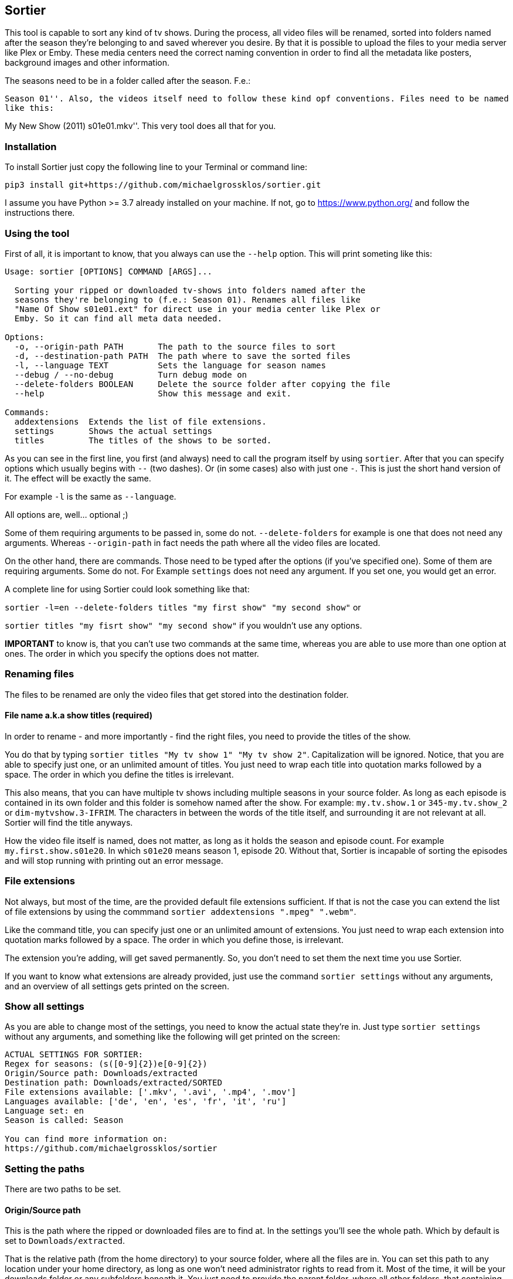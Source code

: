 == Sortier

:toc:

This tool is capable to sort any kind of tv shows.
During the process, all video files will be renamed, sorted into folders named after the season they’re belonging to and saved wherever you desire.
By that it is possible to upload the files to your media server like Plex or Emby.
These media centers need the correct naming convention in order to find all the metadata like posters, background images and other information.

The seasons need to be in a folder called after the season. F.e.:

``Season 01''. Also, the videos itself need to follow these kind opf
conventions. Files need to be named like this: ``

My New Show (2011) s01e01.mkv''.
This very tool does all that for you.


=== Installation

To install Sortier just copy the following line to your Terminal or command line:

`pip3 install git+https://github.com/michaelgrossklos/sortier.git`

I assume you have Python >= 3.7 already installed on your machine.
If not, go to https://www.python.org/ and follow the instructions there.

=== Using the tool

First of all, it is important to know, that you always can use the
`--help` option.
This will print someting like this:

....
Usage: sortier [OPTIONS] COMMAND [ARGS]...

  Sorting your ripped or downloaded tv-shows into folders named after the
  seasons they're belonging to (f.e.: Season 01). Renames all files like
  "Name Of Show s01e01.ext" for direct use in your media center like Plex or
  Emby. So it can find all meta data needed.

Options:
  -o, --origin-path PATH       The path to the source files to sort
  -d, --destination-path PATH  The path where to save the sorted files
  -l, --language TEXT          Sets the language for season names
  --debug / --no-debug         Turn debug mode on
  --delete-folders BOOLEAN     Delete the source folder after copying the file
  --help                       Show this message and exit.

Commands:
  addextensions  Extends the list of file extensions.
  settings       Shows the actual settings
  titles         The titles of the shows to be sorted.
....

As you can see in the first line, you first (and always) need to call the program itself by using `sortier`.
After that you can specify options which usually begins with `--` (two dashes).
Or (in some cases) also with just one `-`.
This is just the short hand version of it.
The effect will be exactly the same.

For example `-l` is the same as `--language`.

All options are, well… optional ;)

Some of them requiring arguments to be passed in, some do not.
`--delete-folders` for example is one that does not need any arguments.
Whereas `--origin-path` in fact needs the path where all the video files are located.

On the other hand, there are commands.
Those need to be typed after the options (if you’ve specified one).
Some of them are requiring arguments.
Some do not.
For Example `settings` does not need any argument.
If you set one, you would get an error.

A complete line for using Sortier could look something like that:

`sortier -l=en --delete-folders titles "my first show" "my second show"`
or

`sortier titles "my fisrt show" "my second show"` if you wouldn’t use any options.

*IMPORTANT* to know is, that you can’t use two commands at the same time, whereas you are able to use more than one option at ones.
The order in which you specify the options does not matter.

=== Renaming files

The files to be renamed are only the video files that get stored into the destination folder.

==== File name a.k.a show titles (required)

In order to rename - and more importantly - find the right files, you need to provide the titles of the show.

You do that by typing `sortier titles "My tv show 1" "My tv show 2"`.
Capitalization will be ignored.
Notice, that you are able to specify just one, or an unlimited amount of titles.
You just need to wrap each title into quotation marks followed by a space.
The order in which you define the titles is irrelevant.

This also means, that you can have multiple tv shows including multiple seasons in your source folder.
As long as each episode is contained in its own folder and this folder is somehow named after the show.
For example: `my.tv.show.1` or `345-my.tv.show_2` or `dim-mytvshow.3-IFRIM`.
The characters in between the words of the title itself, and surrounding it are not relevant at all.
Sortier will find the title anyways.

How the video file itself is named, does not matter, as long as it holds the season and episode count.
For example `my.first.show.s01e20`.
In which `s01e20` means season 1, episode 20. Without that, Sortier is incapable of sorting the episodes and will stop running with printing out an error message.

=== File extensions

Not always, but most of the time, are the provided default file extensions sufficient.
If that is not the case you can extend the list of file extensions by using the commmand
`sortier addextensions ".mpeg" ".webm"`.

Like the command title, you can specify just one or an unlimited amount of extensions.
You just need to wrap each extension into quotation marks followed by a space.
The order in which you define those, is irrelevant.

The extension you’re adding, will get saved permanently.
So, you don’t need to set them the next time you use Sortier.

If you want to know what extensions are already provided, just use the command `sortier settings` without any arguments, and an overview of all settings gets printed on the screen.

=== Show all settings

As you are able to change most of the settings, you need to know the actual state they’re in.
Just type `sortier settings` without any arguments, and something like the following will get printed on the screen:

[source,bazaar]
----
ACTUAL SETTINGS FOR SORTIER:
Regex for seasons: (s([0-9]{2})e[0-9]{2})
Origin/Source path: Downloads/extracted
Destination path: Downloads/extracted/SORTED
File extensions available: ['.mkv', '.avi', '.mp4', '.mov']
Languages available: ['de', 'en', 'es', 'fr', 'it', 'ru']
Language set: en
Season is called: Season

You can find more information on:
https://github.com/michaelgrossklos/sortier
----

=== Setting the paths

There are two paths to be set.

==== Origin/Source path

This is the path where the ripped or downloaded files are to find at.
In the settings you’ll see the whole path.
Which by default is set to
`Downloads/extracted`.

That is the relative path (from the home directory) to your source folder, where all the files are in.
You can set this path to any location under your home directory, as long as one won’t need administrator rights to read from it.
Most of the time, it will be your downloads folder or any subfolders beneath it.
You just need to provide the parent folder, where all other folders, that containing the video files are contained in.

In the example above, your folder structure would look something like this (assuming you’re on Mac OSX):

....
└── Users/
    └── <user name>/
        └── Downloads/
            └── extracted/
                ├── The.Show.S02E01.COMPLETE.English.DL.720p.BluRay.x264-UTOPiA/
                │   └── The.Show.S02E01.COMPLETE.English.DL.720p.BluRay.x264-UTOPiA.mkv
                ├── The.Show.S02E02.COMPLETE.English.DL.720p.BluRay.x264-UTOPiA/
                │   └── The.Show.S02E02.COMPLETE.English.DL.720p.BluRay.x264-UTOPiA.mkv
                ├── The.Show.S02E03.COMPLETE.English.DL.720p.BluRay.x264-UTOPiA/
                │   └── The.Show.S02E03.COMPLETE.English.DL.720p.BluRay.x264-UTOPiA.mkv
                ├── Another.Show.S02E01.COMPLETE.English.DL.720p.BluRay.x264-UTOPiA/
                │   └── Another.Show.S02E01.COMPLETE.English.DL.720p.BluRay.x264-UTOPiA.mkv
                ├── Another.Show.S02E02.COMPLETE.English.DL.720p.BluRay.x264-UTOPiA/
                │   └── Another.Show.S02E02.COMPLETE.English.DL.720p.BluRay.x264-UTOPiA.mkv
                ├── ...└── Another.Show.S02E02.COMPLETE.English.DL.720p.BluRay.x264-UTOPiA.mkv
....

In which `extracted` is the parent folder of all the video files.

==== Destination path

All the video files will be copied to this path.

This path by default is set to
`<your home directory>/Downloads/extracted/SORTED`.
It’s the same principal as of the origin path.

As mentioned above, the files will be sorted into folders named after the show and subfolders named after the seasons.
This could look something like this:

....
└── Users/
    └── <user name>/
        └── Downloads/
            └── extracted/
                ├── The.Show.S02E01.COMPLETE.English.DL.720p.BluRay.x264-UTOPiA/
                │   └── The.Show.S02E01.COMPLETE.English.DL.720p.BluRay.x264-UTOPiA.mkv
                ├── The.Show.S02E02.COMPLETE.English.DL.720p.BluRay.x264-UTOPiA/
                │   └── The.Show.S02E02.COMPLETE.English.DL.720p.BluRay.x264-UTOPiA.mkv
                ├── The.Show.S02E03.COMPLETE.English.DL.720p.BluRay.x264-UTOPiA/
                │   └── The.Show.S02E03.COMPLETE.English.DL.720p.BluRay.x264-UTOPiA.mkv
                ├── Another.Show.S02E01.COMPLETE.English.DL.720p.BluRay.x264-UTOPiA/
                │   └── Another.Show.S02E01.COMPLETE.English.DL.720p.BluRay.x264-UTOPiA.mkv
                ├── Another.Show.S02E02.COMPLETE.English.DL.720p.BluRay.x264-UTOPiA/
                │   └── Another.Show.S02E02.COMPLETE.English.DL.720p.BluRay.x264-UTOPiA.mkv
                ├── ...
                └── SORTED/
                    ├── The Show/
                    │   ├── Season 01/
                    │   │   ├── The Show s01e01.mkv
                    │   │   ├── The Show s01e02.mkv
                    │   │   ├── The Show s01e03.mkv
                    │   │   └── ...
                    │   └── Season 02/
                    │       ├── The Show s02e01.mkv
                    │       ├── The Show s02e02.mkv
                    │       ├── The Show s02e03.mkv
                    │       └── ...
                    └── Another Show/
                        └── Season 02/
                            ├── Another s02e01.mkv
                            ├── Another s02e02.mkv
                            └── ...
....

==== Changing the paths

To change the origin path you can use a dedicated option
`--origin-path="/Downlaods/subfolder/any_other_folder"`.
The path needs to be relative to you home folder.
Notice, that the path will not be permanently changed.
Just for that one time.
To change it permanently, you need to change the config file itself.
You can read about that a bit further down below.

For the destination path you use `--destination-path` in the same manor as with the origin path.
